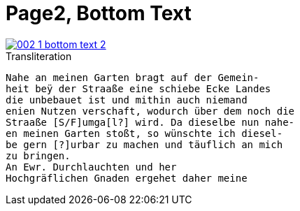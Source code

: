 = Page2, Bottom Text

image::002-1-bottom-text-2.png[link=self]

.Transliteration
[verse]
____
Nahe an meinen Garten bragt auf der Gemein-
heit beÿ der Straaße eine schiebe Ecke Landes
die unbebauet ist und mithin auch niemand
enien Nutzen verschaft, wodurch über dem noch die
Straaße [S/F]umga[l?] wird. Da dieselbe nun nahe-
en meinen Garten stoßt, so wünschte ich diesel-
be gern [?]urbar zu machen und täuflich an mich
zu bringen.
An Ewr. Durchlauchten und her
Hochgräflichen Gnaden ergehet daher meine
____
